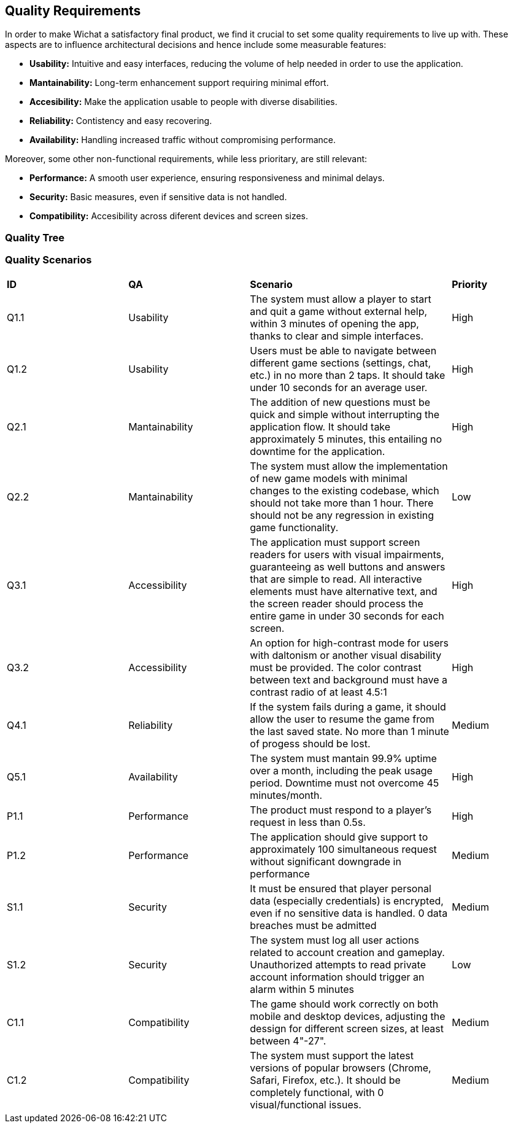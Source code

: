 ifndef::imagesdir[:imagesdir: ../images]

[[section-quality-scenarios]]
== Quality Requirements
In order to make Wichat a satisfactory final product, we find it crucial to set some quality requirements to live up with. These aspects are to influence architectural decisions and hence include some measurable features:

- **Usability:** Intuitive and easy interfaces, reducing the volume of help needed in order to use the application.
- **Mantainability:** Long-term enhancement support requiring minimal effort.
- **Accesibility:** Make the application usable to people with diverse disabilities.
- **Reliability:** Contistency and easy recovering.
- **Availability:** Handling increased traffic without compromising performance.


Moreover, some other non-functional requirements, while less prioritary, are still relevant:

- **Performance:** A smooth user experience, ensuring responsiveness and minimal delays.
- **Security:** Basic measures, even if sensitive data is not handled.
- **Compatibility:** Accesibility across diferent devices and screen sizes. 

=== Quality Tree

ifdef::arc42help[]
[role="arc42help"]
****
.Content
The quality tree (as defined in ATAM – Architecture Tradeoff Analysis Method) with quality/evaluation scenarios as leafs.

.Motivation
The tree structure with priorities provides an overview for a sometimes large number of quality requirements.

.Form
The quality tree is a high-level overview of the quality goals and requirements:

* tree-like refinement of the term "quality". Use "quality" or "usefulness" as a root
* a mind map with quality categories as main branches

In any case the tree should include links to the scenarios of the following section.


****
endif::arc42help[]

=== Quality Scenarios
[cols="3,3,5,2"]
|===
|**ID** | **QA** | **Scenario** | **Priority**
| Q1.1 | Usability | The system must allow a player to start and quit a game without external help, within 3 minutes of opening the app, thanks to clear and simple interfaces. | High
| Q1.2 | Usability | Users must be able to navigate between different game sections (settings, chat, etc.) in no more than 2 taps. It should take under 10 seconds for an average user. | High
| Q2.1 | Mantainability | The addition of new questions must be quick and simple without interrupting the application flow. It should take approximately 5 minutes, this entailing no downtime for the application. | High
| Q2.2 | Mantainability | The system must allow the implementation of new game models with minimal changes to the existing codebase, which should not take more than 1 hour. There should not be any regression in existing game functionality. | Low
| Q3.1 | Accessibility | The application must support screen readers for users with visual impairments, guaranteeing as well buttons and answers that are simple to read. All interactive elements must have alternative text, and the screen reader should process the entire game in under 30 seconds for each screen. | High
| Q3.2 | Accessibility | An option for high-contrast mode for users with daltonism or another visual disability must be provided. The color contrast between text and background must have a contrast radio of at least 4.5:1 | High
| Q4.1 | Reliability | If the system fails during a game, it should allow the user to resume the game from the last saved state. No more than 1 minute of progess should be lost. | Medium
| Q5.1 | Availability | The system must mantain 99.9% uptime over a month, including the peak usage period. Downtime must not overcome 45 minutes/month. | High
| P1.1 | Performance | The product must respond to a player's request in less than 0.5s. | High
| P1.2 | Performance | The application should give support to approximately 100 simultaneous request without significant downgrade in performance | Medium
| S1.1 | Security | It must be ensured that player personal data (especially credentials) is encrypted, even if no sensitive data is handled. 0 data breaches must be admitted | Medium
| S1.2 | Security | The system must log all user actions related to account creation and gameplay. Unauthorized attempts to read private account information should trigger an alarm within 5 minutes | Low
| C1.1 | Compatibility | The game should work correctly on both mobile and desktop devices, adjusting the dessign for different screen sizes, at least between 4"-27". | Medium
| C1.2 | Compatibility | The system must support the latest versions of popular browsers (Chrome, Safari, Firefox, etc.). It should be completely functional, with 0 visual/functional issues. | Medium

|===
ifdef::arc42help[]
[role="arc42help"]
****
.Contents
Concretization of (sometimes vague or implicit) quality requirements using (quality) scenarios.

These scenarios describe what should happen when a stimulus arrives at the system.

For architects, two kinds of scenarios are important:

* Usage scenarios (also called application scenarios or use case scenarios) describe the system’s runtime reaction to a certain stimulus. This also includes scenarios that describe the system’s efficiency or performance. Example: The system reacts to a user’s request within one second.
* Change scenarios describe a modification of the system or of its immediate environment. Example: Additional functionality is implemented or requirements for a quality attribute change.

.Motivation
Scenarios make quality requirements concrete and allow to
more easily measure or decide whether they are fulfilled.

Especially when you want to assess your architecture using methods like
ATAM you need to describe your quality goals (from section 1.2)
more precisely down to a level of scenarios that can be discussed and evaluated.

.Form
Tabular or free form text.
****
endif::arc42help[]
